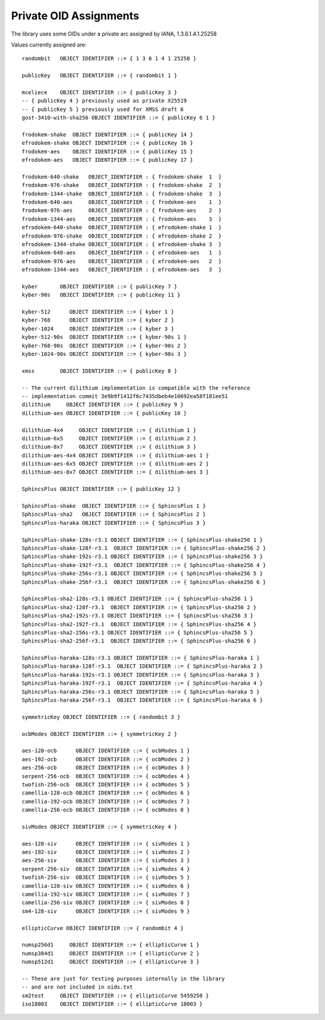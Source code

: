 Private OID Assignments
==========================

The library uses some OIDs under a private arc assigned by IANA,
1.3.6.1.4.1.25258

Values currently assigned are::

  randombit   OBJECT IDENTIFIER ::= { 1 3 6 1 4 1 25258 }

  publicKey   OBJECT IDENTIFIER ::= { randombit 1 }

  mceliece    OBJECT IDENTIFIER ::= { publicKey 3 }
  -- { publicKey 4 } previously used as private X25519
  -- { publicKey 5 } previously used for XMSS draft 6
  gost-3410-with-sha256 OBJECT IDENTIFIER ::= { publicKey 6 1 }

  frodokem-shake  OBJECT IDENTIFIER ::= { publicKey 14 }
  efrodokem-shake OBJECT IDENTIFIER ::= { publicKey 16 }
  frodokem-aes    OBJECT IDENTIFIER ::= { publicKey 15 }
  efrodokem-aes   OBJECT IDENTIFIER ::= { publicKey 17 }

  frodokem-640-shake   OBJECT_IDENTIFIER : { frodokem-shake  1  }
  frodokem-976-shake   OBJECT_IDENTIFIER : { frodokem-shake  2  }
  frodokem-1344-shake  OBJECT_IDENTIFIER : { frodokem-shake  3  }
  frodokem-640-aes     OBJECT_IDENTIFIER : { frodokem-aes    1  }
  frodokem-976-aes     OBJECT_IDENTIFIER : { frodokem-aes    2  }
  frodokem-1344-aes    OBJECT_IDENTIFIER : { frodokem-aes    3  }
  efrodokem-640-shake  OBJECT_IDENTIFIER : { efrodokem-shake 1  }
  efrodokem-976-shake  OBJECT_IDENTIFIER : { efrodokem-shake 2  }
  efrodokem-1344-shake OBJECT_IDENTIFIER : { efrodokem-shake 3  }
  efrodokem-640-aes    OBJECT_IDENTIFIER : { efrodokem-aes   1  }
  efrodokem-976-aes    OBJECT_IDENTIFIER : { efrodokem-aes   2  }
  efrodokem-1344-aes   OBJECT_IDENTIFIER : { efrodokem-aes   3  }

  kyber       OBJECT IDENTIFIER ::= { publicKey 7 }
  kyber-90s   OBJECT IDENTIFIER ::= { publicKey 11 }

  kyber-512      OBJECT IDENTIFIER ::= { kyber 1 }
  kyber-768      OBJECT IDENTIFIER ::= { kyber 2 }
  kyber-1024     OBJECT IDENTIFIER ::= { kyber 3 }
  kyber-512-90s  OBJECT IDENTIFIER ::= { kyber-90s 1 }
  kyber-768-90s  OBJECT IDENTIFIER ::= { kyber-90s 2 }
  kyber-1024-90s OBJECT IDENTIFIER ::= { kyber-90s 3 }

  xmss        OBJECT IDENTIFIER ::= { publicKey 8 }

  -- The current dilithium implementation is compatible with the reference
  -- implementation commit 3e9b9f1412f6c7435dbeb4e10692ea58f181ee51
  dilithium     OBJECT IDENTIFIER ::= { publicKey 9 }
  dilithium-aes OBJECT IDENTIFIER ::= { publicKey 10 }

  dilithium-4x4     OBJECT IDENTIFIER ::= { dilithium 1 }
  dilithium-6x5     OBJECT IDENTIFIER ::= { dilithium 2 }
  dilithium-8x7     OBJECT IDENTIFIER ::= { dilithium 3 }
  dilithium-aes-4x4 OBJECT IDENTIFIER ::= { dilithium-aes 1 }
  dilithium-aes-6x5 OBJECT IDENTIFIER ::= { dilithium-aes 2 }
  dilithium-aes-8x7 OBJECT IDENTIFIER ::= { dilithium-aes 3 }

  SphincsPlus OBJECT IDENTIFIER ::= { publicKey 12 }

  SphincsPlus-shake  OBJECT IDENTIFIER ::= { SphincsPlus 1 }
  SphincsPlus-sha2   OBJECT IDENTIFIER ::= { SphincsPlus 2 }
  SphincsPlus-haraka OBJECT IDENTIFIER ::= { SphincsPlus 3 }

  SphincsPlus-shake-128s-r3.1 OBJECT IDENTIFIER ::= { SphincsPlus-shake256 1 }
  SphincsPlus-shake-128f-r3.1  OBJECT IDENTIFIER ::= { SphincsPlus-shake256 2 }
  SphincsPlus-shake-192s-r3.1 OBJECT IDENTIFIER ::= { SphincsPlus-shake256 3 }
  SphincsPlus-shake-192f-r3.1  OBJECT IDENTIFIER ::= { SphincsPlus-shake256 4 }
  SphincsPlus-shake-256s-r3.1 OBJECT IDENTIFIER ::= { SphincsPlus-shake256 5 }
  SphincsPlus-shake-256f-r3.1  OBJECT IDENTIFIER ::= { SphincsPlus-shake256 6 }

  SphincsPlus-sha2-128s-r3.1 OBJECT IDENTIFIER ::= { SphincsPlus-sha256 1 }
  SphincsPlus-sha2-128f-r3.1  OBJECT IDENTIFIER ::= { SphincsPlus-sha256 2 }
  SphincsPlus-sha2-192s-r3.1 OBJECT IDENTIFIER ::= { SphincsPlus-sha256 3 }
  SphincsPlus-sha2-192f-r3.1  OBJECT IDENTIFIER ::= { SphincsPlus-sha256 4 }
  SphincsPlus-sha2-256s-r3.1 OBJECT IDENTIFIER ::= { SphincsPlus-sha256 5 }
  SphincsPlus-sha2-256f-r3.1  OBJECT IDENTIFIER ::= { SphincsPlus-sha256 6 }

  SphincsPlus-haraka-128s-r3.1 OBJECT IDENTIFIER ::= { SphincsPlus-haraka 1 }
  SphincsPlus-haraka-128f-r3.1  OBJECT IDENTIFIER ::= { SphincsPlus-haraka 2 }
  SphincsPlus-haraka-192s-r3.1 OBJECT IDENTIFIER ::= { SphincsPlus-haraka 3 }
  SphincsPlus-haraka-192f-r3.1  OBJECT IDENTIFIER ::= { SphincsPlus-haraka 4 }
  SphincsPlus-haraka-256s-r3.1 OBJECT IDENTIFIER ::= { SphincsPlus-haraka 5 }
  SphincsPlus-haraka-256f-r3.1  OBJECT IDENTIFIER ::= { SphincsPlus-haraka 6 }

  symmetricKey OBJECT IDENTIFIER ::= { randombit 3 }

  ocbModes OBJECT IDENTIFIER ::= { symmetricKey 2 }

  aes-128-ocb      OBJECT IDENTIFIER ::= { ocbModes 1 }
  aes-192-ocb      OBJECT IDENTIFIER ::= { ocbModes 2 }
  aes-256-ocb      OBJECT IDENTIFIER ::= { ocbModes 3 }
  serpent-256-ocb  OBJECT IDENTIFIER ::= { ocbModes 4 }
  twofish-256-ocb  OBJECT IDENTIFIER ::= { ocbModes 5 }
  camellia-128-ocb OBJECT IDENTIFIER ::= { ocbModes 6 }
  camellia-192-ocb OBJECT IDENTIFIER ::= { ocbModes 7 }
  camellia-256-ocb OBJECT IDENTIFIER ::= { ocbModes 8 }

  sivModes OBJECT IDENTIFIER ::= { symmetricKey 4 }

  aes-128-siv      OBJECT IDENTIFIER ::= { sivModes 1 }
  aes-192-siv      OBJECT IDENTIFIER ::= { sivModes 2 }
  aes-256-siv      OBJECT IDENTIFIER ::= { sivModes 3 }
  serpent-256-siv  OBJECT IDENTIFIER ::= { sivModes 4 }
  twofish-256-siv  OBJECT IDENTIFIER ::= { sivModes 5 }
  camellia-128-siv OBJECT IDENTIFIER ::= { sivModes 6 }
  camellia-192-siv OBJECT IDENTIFIER ::= { sivModes 7 }
  camellia-256-siv OBJECT IDENTIFIER ::= { sivModes 8 }
  sm4-128-siv      OBJECT IDENTIFIER ::= { sivModes 9 }

  ellipticCurve OBJECT IDENTIFIER ::= { randombit 4 }

  numsp256d1     OBJECT IDENTIFIER ::= { ellipticCurve 1 }
  numsp384d1     OBJECT IDENTIFIER ::= { ellipticCurve 2 }
  numsp512d1     OBJECT IDENTIFIER ::= { ellipticCurve 3 }

  -- These are just for testing purposes internally in the library
  -- and are not included in oids.txt
  sm2test     OBJECT IDENTIFIER ::= { ellipticCurve 5459250 }
  iso18003    OBJECT IDENTIFIER ::= { ellipticCurve 18003 }
